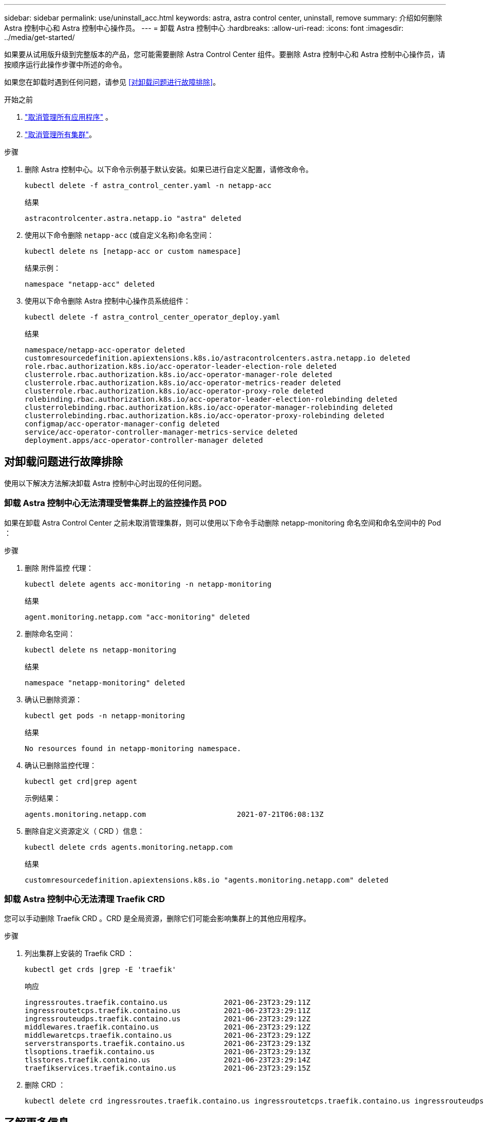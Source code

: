 ---
sidebar: sidebar 
permalink: use/uninstall_acc.html 
keywords: astra, astra control center, uninstall, remove 
summary: 介绍如何删除 Astra 控制中心和 Astra 控制中心操作员。 
---
= 卸载 Astra 控制中心
:hardbreaks:
:allow-uri-read: 
:icons: font
:imagesdir: ../media/get-started/


[role="lead"]
如果要从试用版升级到完整版本的产品，您可能需要删除 Astra Control Center 组件。要删除 Astra 控制中心和 Astra 控制中心操作员，请按顺序运行此操作步骤中所述的命令。

如果您在卸载时遇到任何问题，请参见 <<对卸载问题进行故障排除>>。

.开始之前
. link:../use/unmanage.html#unmanage-an-app["取消管理所有应用程序"] 。
. link:../use/unmanage.html#unmanage-a-cluster["取消管理所有集群"]。


.步骤
. 删除 Astra 控制中心。以下命令示例基于默认安装。如果已进行自定义配置，请修改命令。
+
[listing]
----
kubectl delete -f astra_control_center.yaml -n netapp-acc
----
+
结果

+
[listing]
----
astracontrolcenter.astra.netapp.io "astra" deleted
----
. 使用以下命令删除 `netapp-acc` (或自定义名称)命名空间：
+
[listing]
----
kubectl delete ns [netapp-acc or custom namespace]
----
+
结果示例：

+
[listing]
----
namespace "netapp-acc" deleted
----
. 使用以下命令删除 Astra 控制中心操作员系统组件：
+
[listing]
----
kubectl delete -f astra_control_center_operator_deploy.yaml
----
+
结果

+
[listing]
----
namespace/netapp-acc-operator deleted
customresourcedefinition.apiextensions.k8s.io/astracontrolcenters.astra.netapp.io deleted
role.rbac.authorization.k8s.io/acc-operator-leader-election-role deleted
clusterrole.rbac.authorization.k8s.io/acc-operator-manager-role deleted
clusterrole.rbac.authorization.k8s.io/acc-operator-metrics-reader deleted
clusterrole.rbac.authorization.k8s.io/acc-operator-proxy-role deleted
rolebinding.rbac.authorization.k8s.io/acc-operator-leader-election-rolebinding deleted
clusterrolebinding.rbac.authorization.k8s.io/acc-operator-manager-rolebinding deleted
clusterrolebinding.rbac.authorization.k8s.io/acc-operator-proxy-rolebinding deleted
configmap/acc-operator-manager-config deleted
service/acc-operator-controller-manager-metrics-service deleted
deployment.apps/acc-operator-controller-manager deleted
----




== 对卸载问题进行故障排除

使用以下解决方法解决卸载 Astra 控制中心时出现的任何问题。



=== 卸载 Astra 控制中心无法清理受管集群上的监控操作员 POD

如果在卸载 Astra Control Center 之前未取消管理集群，则可以使用以下命令手动删除 netapp-monitoring 命名空间和命名空间中的 Pod ：

.步骤
. 删除 `附件监控` 代理：
+
[listing]
----
kubectl delete agents acc-monitoring -n netapp-monitoring
----
+
结果

+
[listing]
----
agent.monitoring.netapp.com "acc-monitoring" deleted
----
. 删除命名空间：
+
[listing]
----
kubectl delete ns netapp-monitoring
----
+
结果

+
[listing]
----
namespace "netapp-monitoring" deleted
----
. 确认已删除资源：
+
[listing]
----
kubectl get pods -n netapp-monitoring
----
+
结果

+
[listing]
----
No resources found in netapp-monitoring namespace.
----
. 确认已删除监控代理：
+
[listing]
----
kubectl get crd|grep agent
----
+
示例结果：

+
[listing]
----
agents.monitoring.netapp.com                     2021-07-21T06:08:13Z
----
. 删除自定义资源定义（ CRD ）信息：
+
[listing]
----
kubectl delete crds agents.monitoring.netapp.com
----
+
结果

+
[listing]
----
customresourcedefinition.apiextensions.k8s.io "agents.monitoring.netapp.com" deleted
----




=== 卸载 Astra 控制中心无法清理 Traefik CRD

您可以手动删除 Traefik CRD 。CRD 是全局资源，删除它们可能会影响集群上的其他应用程序。

.步骤
. 列出集群上安装的 Traefik CRD ：
+
[listing]
----
kubectl get crds |grep -E 'traefik'
----
+
响应

+
[listing]
----
ingressroutes.traefik.containo.us             2021-06-23T23:29:11Z
ingressroutetcps.traefik.containo.us          2021-06-23T23:29:11Z
ingressrouteudps.traefik.containo.us          2021-06-23T23:29:12Z
middlewares.traefik.containo.us               2021-06-23T23:29:12Z
middlewaretcps.traefik.containo.us            2021-06-23T23:29:12Z
serverstransports.traefik.containo.us         2021-06-23T23:29:13Z
tlsoptions.traefik.containo.us                2021-06-23T23:29:13Z
tlsstores.traefik.containo.us                 2021-06-23T23:29:14Z
traefikservices.traefik.containo.us           2021-06-23T23:29:15Z
----
. 删除 CRD ：
+
[listing]
----
kubectl delete crd ingressroutes.traefik.containo.us ingressroutetcps.traefik.containo.us ingressrouteudps.traefik.containo.us middlewares.traefik.containo.us serverstransports.traefik.containo.us tlsoptions.traefik.containo.us tlsstores.traefik.containo.us traefikservices.traefik.containo.us middlewaretcps.traefik.containo.us
----




== 了解更多信息

* link:../release-notes/known-issues.html["卸载的已知问题"]

